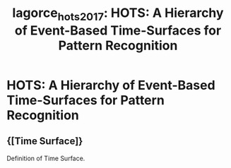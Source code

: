 :PROPERTIES:
:ID:       b9965ad8-c85a-44aa-9227-ee0be99b5141
:END:
#+title: lagorce_hots_2017: HOTS: A Hierarchy of Event-Based Time-Surfaces for Pattern Recognition
#+roam_key: cite:lagorce_hots_2017

* HOTS: A Hierarchy of Event-Based Time-Surfaces for Pattern Recognition
  :PROPERTIES:
  :Custom_ID: lagorce_hots_2017
  :URL:
  :AUTHOR: Lagorce, X., Orchard, G., Galluppi, F., Shi, B. E., & Benosman, R. B.
  :NOTER_DOCUMENT: /home/jethro/Zotero/storage/GCNVZRA5/Lagorce et al. - 2017 - HOTS A Hierarchy of Event-Based Time-Surfaces for.pdf
  :NOTER_PAGE: 3
  :END:
** {[Time Surface]}
:PROPERTIES:
:NOTER_PAGE: (3 . 0.42913697545526525)
:END:

Definition of Time Surface.

